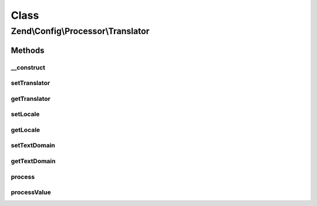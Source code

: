 .. Config/Processor/Translator.php generated using docpx on 01/30/13 03:02pm


Class
*****

Zend\\Config\\Processor\\Translator
===================================

Methods
-------

__construct
+++++++++++

.. function:: __construct()


    Translator uses the supplied Zend\I18n\Translator\Translator to find
    and translate language strings in config.

    :param ZendTranslator: 
    :param string: 
    :param string|null: 



setTranslator
+++++++++++++

.. function:: setTranslator()


    @param  ZendTranslator $translator

    :rtype: Translator 



getTranslator
+++++++++++++

.. function:: getTranslator()


    @return ZendTranslator



setLocale
+++++++++

.. function:: setLocale()


    @param  string|null $locale

    :rtype: Translator 



getLocale
+++++++++

.. function:: getLocale()


    @return string|null



setTextDomain
+++++++++++++

.. function:: setTextDomain()


    @param  string $textDomain

    :rtype: Translator 



getTextDomain
+++++++++++++

.. function:: getTextDomain()


    @return string



process
+++++++

.. function:: process()


    Process

    :param Config: 

    :rtype: Config 

    :throws: Exception\InvalidArgumentException 



processValue
++++++++++++

.. function:: processValue()


    Process a single value

    :param $value: 

    :rtype: mixed 



